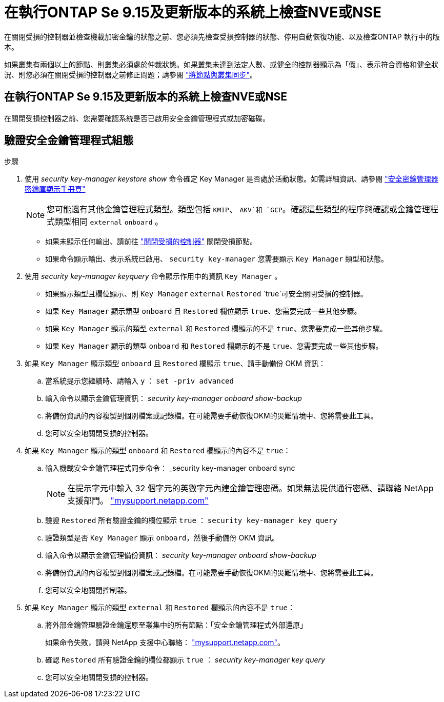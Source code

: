 = 在執行ONTAP Se 9.15及更新版本的系統上檢查NVE或NSE
:allow-uri-read: 


在關閉受損的控制器並檢查機載加密金鑰的狀態之前、您必須先檢查受損控制器的狀態、停用自動恢復功能、以及檢查ONTAP 執行中的版本。

如果叢集有兩個以上的節點、則叢集必須處於仲裁狀態。如果叢集未達到法定人數、或健全的控制器顯示為「假」、表示符合資格和健全狀況、則您必須在關閉受損的控制器之前修正問題；請參閱 link:https://docs.netapp.com/us-en/ontap/system-admin/synchronize-node-cluster-task.html?q=Quorum["將節點與叢集同步"^]。



== 在執行ONTAP Se 9.15及更新版本的系統上檢查NVE或NSE

在關閉受損控制器之前、您需要確認系統是否已啟用安全金鑰管理程式或加密磁碟。



== 驗證安全金鑰管理程式組態

.步驟
. 使用 _security key-manager keystore show_ 命令確定 Key Manager 是否處於活動狀態。如需詳細資訊、請參閱 https://docs.netapp.com/us-en/ontap-cli/security-key-manager-keystore-show.html["安全密鑰管理器密鑰庫顯示手冊頁"^]
+

NOTE: 您可能還有其他金鑰管理程式類型。類型包括 `KMIP`、 `AKV`和 `GCP`。確認這些類型的程序與確認或金鑰管理程式類型相同 `external` `onboard` 。

+
** 如果未顯示任何輸出、請前往 link:bootmedia-shutdown.html["關閉受損的控制器"] 關閉受損節點。
** 如果命令顯示輸出、表示系統已啟用、 `security key-manager` 您需要顯示 `Key Manager` 類型和狀態。


. 使用 _security key-manager keyquery_ 命令顯示作用中的資訊 `Key Manager` 。
+
** 如果顯示類型且欄位顯示、則 `Key Manager` `external` `Restored` `true`可安全關閉受損的控制器。
** 如果 `Key Manager` 顯示類型 `onboard` 且 `Restored` 欄位顯示 `true`、您需要完成一些其他步驟。
** 如果 `Key Manager` 顯示的類型 `external` 和 `Restored` 欄顯示的不是 `true`、您需要完成一些其他步驟。
** 如果 `Key Manager` 顯示的類型 `onboard` 和 `Restored` 欄顯示的不是 `true`、您需要完成一些其他步驟。


. 如果 `Key Manager` 顯示類型 `onboard` 且 `Restored` 欄顯示 `true`、請手動備份 OKM 資訊：
+
.. 當系統提示您繼續時、請輸入 `y` ： `set -priv advanced`
.. 輸入命令以顯示金鑰管理資訊： _security key-manager onboard show-backup_
.. 將備份資訊的內容複製到個別檔案或記錄檔。在可能需要手動恢復OKM的災難情境中、您將需要此工具。
.. 您可以安全地關閉受損的控制器。


. 如果 `Key Manager` 顯示的類型 `onboard` 和 `Restored` 欄顯示的內容不是 `true`：
+
.. 輸入機載安全金鑰管理程式同步命令： _security key-manager onboard sync
+

NOTE: 在提示字元中輸入 32 個字元的英數字元內建金鑰管理密碼。如果無法提供通行密碼、請聯絡 NetApp 支援部門。 http://mysupport.netapp.com/["mysupport.netapp.com"^]

.. 驗證 `Restored` 所有驗證金鑰的欄位顯示 `true` ： `security key-manager key query`
.. 驗證類型是否 `Key Manager` 顯示 `onboard`，然後手動備份 OKM 資訊。
.. 輸入命令以顯示金鑰管理備份資訊： _security key-manager onboard show-backup_
.. 將備份資訊的內容複製到個別檔案或記錄檔。在可能需要手動恢復OKM的災難情境中、您將需要此工具。
.. 您可以安全地關閉控制器。


. 如果 `Key Manager` 顯示的類型 `external` 和 `Restored` 欄顯示的內容不是 `true`：
+
.. 將外部金鑰管理驗證金鑰還原至叢集中的所有節點：「安全金鑰管理程式外部還原」
+
如果命令失敗，請與 NetApp 支援中心聯絡： http://mysupport.netapp.com/["mysupport.netapp.com"^]。

.. 確認 `Restored` 所有驗證金鑰的欄位都顯示 `true` ： _security key-manager key query_
.. 您可以安全地關閉受損的控制器。



